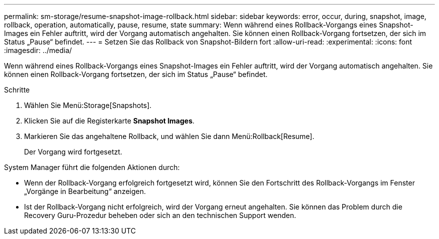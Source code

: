 ---
permalink: sm-storage/resume-snapshot-image-rollback.html 
sidebar: sidebar 
keywords: error, occur, during, snapshot, image, rollback, operation, automatically, pause, resume, state 
summary: Wenn während eines Rollback-Vorgangs eines Snapshot-Images ein Fehler auftritt, wird der Vorgang automatisch angehalten. Sie können einen Rollback-Vorgang fortsetzen, der sich im Status „Pause“ befindet. 
---
= Setzen Sie das Rollback von Snapshot-Bildern fort
:allow-uri-read: 
:experimental: 
:icons: font
:imagesdir: ../media/


[role="lead"]
Wenn während eines Rollback-Vorgangs eines Snapshot-Images ein Fehler auftritt, wird der Vorgang automatisch angehalten. Sie können einen Rollback-Vorgang fortsetzen, der sich im Status „Pause“ befindet.

.Schritte
. Wählen Sie Menü:Storage[Snapshots].
. Klicken Sie auf die Registerkarte *Snapshot Images*.
. Markieren Sie das angehaltene Rollback, und wählen Sie dann Menü:Rollback[Resume].
+
Der Vorgang wird fortgesetzt.



System Manager führt die folgenden Aktionen durch:

* Wenn der Rollback-Vorgang erfolgreich fortgesetzt wird, können Sie den Fortschritt des Rollback-Vorgangs im Fenster „Vorgänge in Bearbeitung“ anzeigen.
* Ist der Rollback-Vorgang nicht erfolgreich, wird der Vorgang erneut angehalten. Sie können das Problem durch die Recovery Guru-Prozedur beheben oder sich an den technischen Support wenden.

